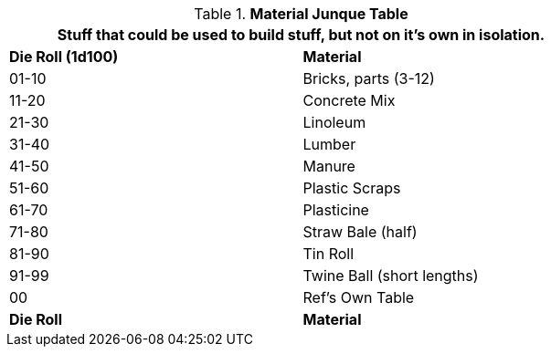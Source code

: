 .*Material Junque Table*
[width="75%",cols="^,<",frame="all", stripes="even"]
|===
2+<|Stuff that could be used to build stuff, but not on it's own in isolation.

s|Die Roll (1d100)
s|Material

|01-10
|Bricks, parts (3-12)

|11-20
|Concrete Mix

|21-30
|Linoleum

|31-40
|Lumber

|41-50
|Manure

|51-60
|Plastic Scraps

|61-70
|Plasticine

|71-80
|Straw Bale (half)

|81-90
|Tin Roll

|91-99
|Twine Ball (short lengths)

|00
|Ref's Own Table

s|Die Roll
s|Material


|===
